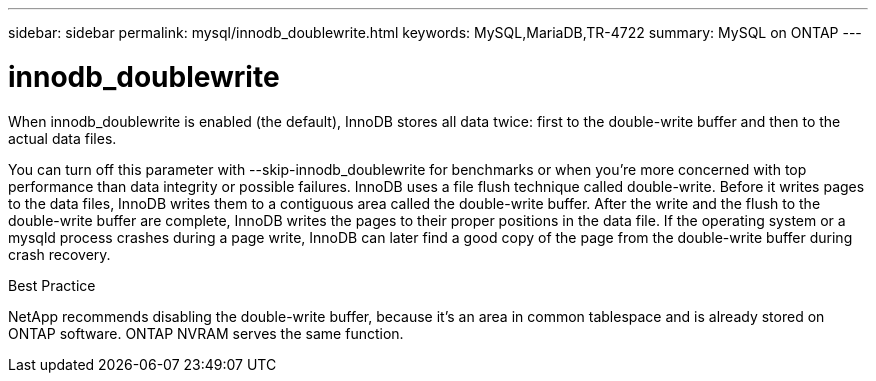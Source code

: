 ---
sidebar: sidebar
permalink: mysql/innodb_doublewrite.html
keywords: MySQL,MariaDB,TR-4722
summary: MySQL on ONTAP
---

= innodb_doublewrite
[.lead]
When innodb_doublewrite is enabled (the default), InnoDB stores all data twice: first to the double-write buffer and then to the actual data files. 

You can turn off this parameter with --skip-innodb_doublewrite for benchmarks or when you’re more concerned with top performance than data integrity or possible failures. InnoDB uses a file flush technique called double-write. Before it writes pages to the data files, InnoDB writes them to a contiguous area called the double-write buffer. After the write and the flush to the double-write buffer are complete, InnoDB writes the pages to their proper positions in the data file. If the operating system or a mysqld process crashes during a page write, InnoDB can later find a good copy of the page from the double-write buffer during crash recovery.

Best Practice

NetApp recommends disabling the double-write buffer, because it’s an area in common tablespace and is already stored on ONTAP software. ONTAP NVRAM serves the same function.
